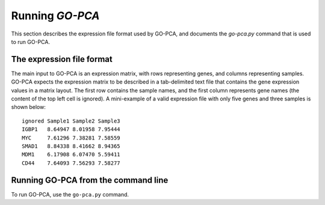 Running *GO-PCA*
================

This section describes the expression file format used by GO-PCA, and documents the `go-pca.py` command that is used to run GO-PCA.

The expression file format
--------------------------

The main input to GO-PCA is an expression matrix, with rows representing genes, and columns representing samples. GO-PCA expects the expression matrix to be described in a tab-delimited text file that contains the gene expression values in a matrix layout. The first row contains the sample names, and the first column represents gene names (the content of the top left cell is ignored). A mini-example of a valid expression file with only five genes and three samples is shown below:

::

    ignored Sample1 Sample2 Sample3
    IGBP1   8.64947 8.01958 7.95444
    MYC     7.61296 7.38281 7.58559
    SMAD1   8.84338 8.41662 8.94365
    MDM1    6.17908 6.07470 5.59411
    CD44    7.64093 7.56293 7.58277



Running GO-PCA from the command line
------------------------------------

To run GO-PCA, use the ``go-pca.py`` command.

.. ".. code-block:: bash
    
    go-pca.py -g [gene_file] -a [annotation_file] -t [ontology_file] -e [expression_file] -o [output_file]

.. argparse::
   :ref: gopca.main.get_argument_parser
   :prog: go-pca.py
